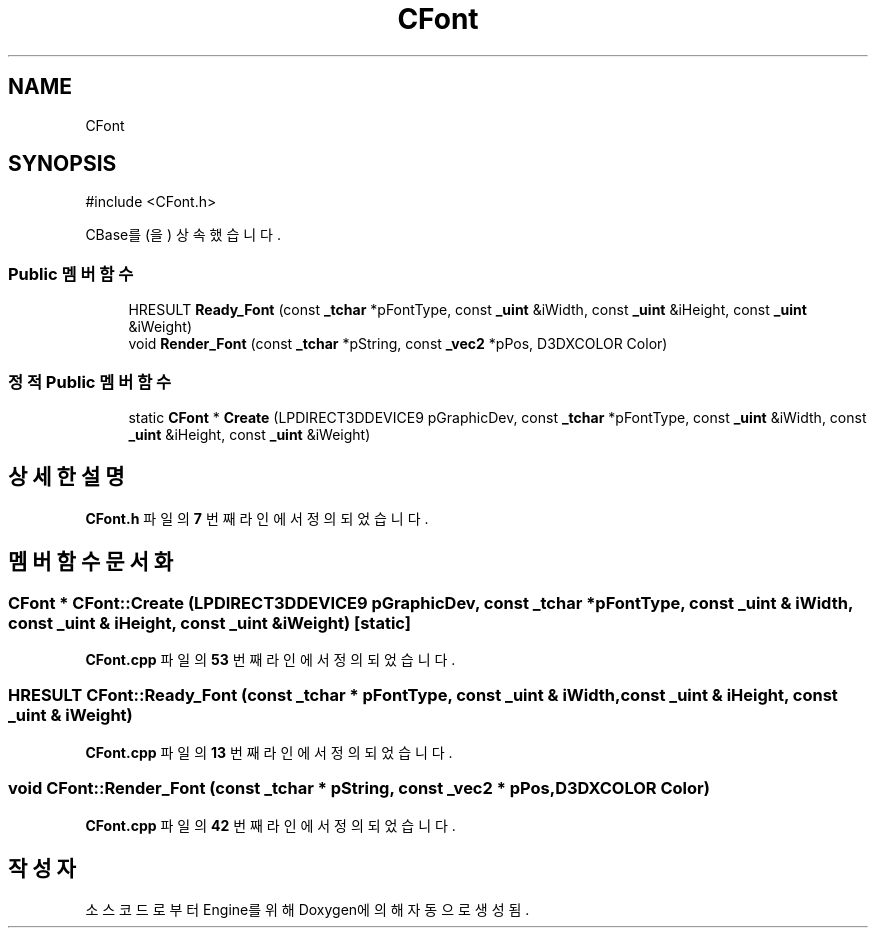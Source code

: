 .TH "CFont" 3 "Version 1.0" "Engine" \" -*- nroff -*-
.ad l
.nh
.SH NAME
CFont
.SH SYNOPSIS
.br
.PP
.PP
\fR#include <CFont\&.h>\fP
.PP
CBase를(을) 상속했습니다\&.
.SS "Public 멤버 함수"

.in +1c
.ti -1c
.RI "HRESULT \fBReady_Font\fP (const \fB_tchar\fP *pFontType, const \fB_uint\fP &iWidth, const \fB_uint\fP &iHeight, const \fB_uint\fP &iWeight)"
.br
.ti -1c
.RI "void \fBRender_Font\fP (const \fB_tchar\fP *pString, const \fB_vec2\fP *pPos, D3DXCOLOR Color)"
.br
.in -1c
.SS "정적 Public 멤버 함수"

.in +1c
.ti -1c
.RI "static \fBCFont\fP * \fBCreate\fP (LPDIRECT3DDEVICE9 pGraphicDev, const \fB_tchar\fP *pFontType, const \fB_uint\fP &iWidth, const \fB_uint\fP &iHeight, const \fB_uint\fP &iWeight)"
.br
.in -1c
.SH "상세한 설명"
.PP 
\fBCFont\&.h\fP 파일의 \fB7\fP 번째 라인에서 정의되었습니다\&.
.SH "멤버 함수 문서화"
.PP 
.SS "\fBCFont\fP * CFont::Create (LPDIRECT3DDEVICE9 pGraphicDev, const \fB_tchar\fP * pFontType, const \fB_uint\fP & iWidth, const \fB_uint\fP & iHeight, const \fB_uint\fP & iWeight)\fR [static]\fP"

.PP
\fBCFont\&.cpp\fP 파일의 \fB53\fP 번째 라인에서 정의되었습니다\&.
.SS "HRESULT CFont::Ready_Font (const \fB_tchar\fP * pFontType, const \fB_uint\fP & iWidth, const \fB_uint\fP & iHeight, const \fB_uint\fP & iWeight)"

.PP
\fBCFont\&.cpp\fP 파일의 \fB13\fP 번째 라인에서 정의되었습니다\&.
.SS "void CFont::Render_Font (const \fB_tchar\fP * pString, const \fB_vec2\fP * pPos, D3DXCOLOR Color)"

.PP
\fBCFont\&.cpp\fP 파일의 \fB42\fP 번째 라인에서 정의되었습니다\&.

.SH "작성자"
.PP 
소스 코드로부터 Engine를 위해 Doxygen에 의해 자동으로 생성됨\&.
